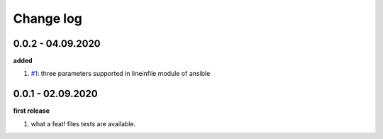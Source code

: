 Change log
================================================================================

0.0.2 - 04.09.2020
--------------------------------------------------------------------------------

**added**

#. `#1 <https://github.com/moremoban/moban-ansible/issues/1>`_: three parameters
   supported in lineinfile module of ansible

0.0.1 - 02.09.2020
--------------------------------------------------------------------------------

**first release**

#. what a feat! files tests are available.
